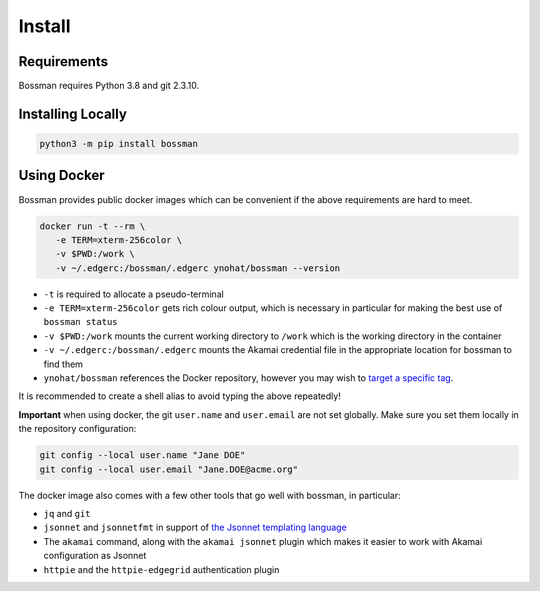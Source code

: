 .. _install:

Install
============================

Requirements
____________________________

Bossman requires Python 3.8 and git 2.3.10.

Installing Locally
____________________________

.. code-block:: bash

   python3 -m pip install bossman

Using Docker
____________________________

Bossman provides public docker images which can be convenient if the above requirements
are hard to meet.

.. code-block:: bash

   docker run -t --rm \
      -e TERM=xterm-256color \
      -v $PWD:/work \
      -v ~/.edgerc:/bossman/.edgerc ynohat/bossman --version

- ``-t`` is required to allocate a pseudo-terminal
- ``-e TERM=xterm-256color`` gets rich colour output, which is necessary in particular for making the best use of ``bossman status``
- ``-v $PWD:/work`` mounts the current working directory to ``/work`` which is the working directory in the container
- ``-v ~/.edgerc:/bossman/.edgerc`` mounts the Akamai credential file in the appropriate location for bossman to find them
- ``ynohat/bossman`` references the Docker repository, however you may wish to `target a specific tag <https://hub.docker.com/repository/docker/ynohat/bossman/tags?page=1&ordering=last_updated>`_.

It is recommended to create a shell alias to avoid typing the above repeatedly!

**Important** when using docker, the git ``user.name`` and ``user.email`` are not set globally.
Make sure you set them locally in the repository configuration:

.. code-block:: bash

   git config --local user.name "Jane DOE"
   git config --local user.email "Jane.DOE@acme.org"

The docker image also comes with a few other tools that go well with bossman, in particular:

- ``jq`` and ``git``
- ``jsonnet`` and ``jsonnetfmt`` in support of `the Jsonnet templating language <https://jsonnet.org>`_
- The ``akamai`` command, along with the ``akamai jsonnet`` plugin which makes it easier to work with Akamai configuration as Jsonnet
- ``httpie`` and the ``httpie-edgegrid`` authentication plugin
